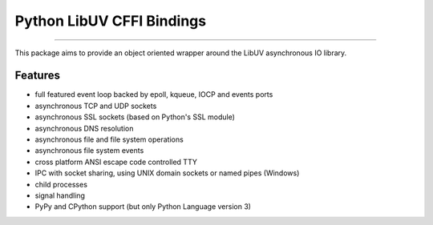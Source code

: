 Python LibUV CFFI Bindings
==========================
|pypi| |unix_build| |windows_build| |docs|

-----

This package aims to provide an object oriented wrapper around the LibUV
asynchronous IO library.

Features
--------
- full featured event loop backed by epoll, kqueue, IOCP and events ports
- asynchronous TCP and UDP sockets
- asynchronous SSL sockets (based on Python's SSL module)
- asynchronous DNS resolution
- asynchronous file and file system operations
- asynchronous file system events
- cross platform ANSI escape code controlled TTY
- IPC with socket sharing, using UNIX domain sockets or named pipes (Windows)
- child processes
- signal handling
- PyPy and CPython support (but only Python Language version 3)


.. |pypi| image:: https://img.shields.io/pypi/v/uv.svg?style=flat-square&label=latest%20version
    :target: https://pypi.python.org/pypi/uv

.. |unix_build| image:: https://img.shields.io/travis/koehlma/uv/master.svg?style=flat-square&label=unix%20build
    :target: https://travis-ci.org/koehlma/uv

.. |windows_build| image:: https://img.shields.io/appveyor/ci/koehlma/uv.svg?style=flat-square&label=windows%20build
    :target: https://ci.appveyor.com/project/koehlma/uv

.. |docs| image:: https://readthedocs.org/projects/uv/badge/?version=latest&style=flat-square
    :target: https://uv.readthedocs.org/en/latest/